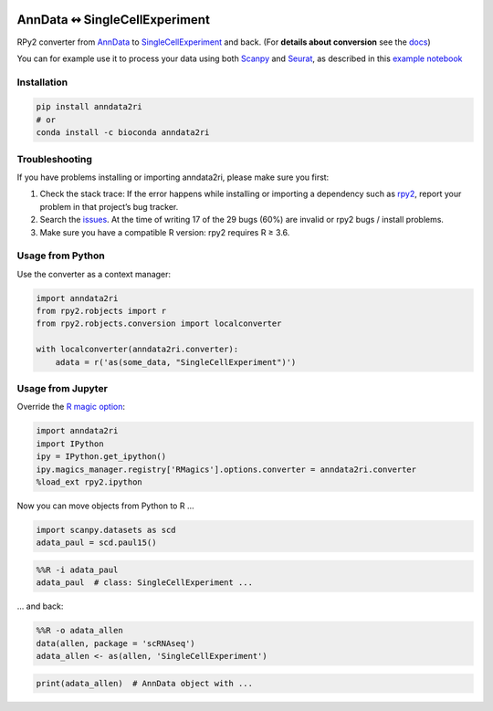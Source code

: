 |pypi| |conda| |rtd| |tests| |doi|

.. |pypi| image:: https://img.shields.io/pypi/v/anndata2ri
   :target: https://pypi.org/project/anndata2ri/
   :alt: PyPI Version

.. |conda| image:: https://img.shields.io/conda/vn/bioconda/anndata2ri
   :target: https://anaconda.org/bioconda/anndata2ri
   :alt: Bioconda Version

.. |rtd| image:: https://readthedocs.com/projects/icb-anndata2ri/badge/?version=latest&token=ee358f7efe36cbbd7d04db1b708fa81cefc44634ae7f3f8e0afcd03a1f0b1158
   :target: docs_
   :alt: Documentation Status

.. |tests| image:: https://github.com/theislab/anndata2ri/actions/workflows/run_tests.yml/badge.svg
   :target: https://github.com/theislab/anndata2ri/actions/workflows/run_tests.yml
   :alt: Unit Tests

.. |doi| image:: https://zenodo.org/badge/171714778.svg
   :target: https://zenodo.org/badge/latestdoi/171714778
   :alt: Publication DOI

AnnData ↭ SingleCellExperiment
==============================

RPy2 converter from AnnData_ to SingleCellExperiment_ and back. (For **details about conversion** see the docs_)

You can for example use it to process your data using both Scanpy_ and Seurat_, as described in this `example notebook`_

.. _AnnData: https://anndata.readthedocs.io/en/latest/
.. _SingleCellExperiment: http://bioconductor.org/packages/release/bioc/vignettes/SingleCellExperiment/inst/doc/intro.html
.. _docs: https://icb-anndata2ri.readthedocs-hosted.com/en/latest/
.. _Scanpy: https://scanpy.readthedocs.io/en/stable/
.. _Seurat: https://satijalab.org/seurat/
.. _`example notebook`: https://github.com/LuckyMD/Code_snippets/blob/master/Seurat_to_anndata.ipynb

Installation
------------

.. code-block:: bash

   pip install anndata2ri
   # or
   conda install -c bioconda anndata2ri

Troubleshooting
---------------

If you have problems installing or importing anndata2ri,
please make sure you first:

1. Check the stack trace:
   If the error happens while installing or importing a dependency such as rpy2_,
   report your problem in that project’s bug tracker.
2. Search the issues_.
   At the time of writing 17 of the 29 bugs (60%) are invalid or rpy2 bugs / install problems.
3. Make sure you have a compatible R version: rpy2 requires R ≥ 3.6.

.. _rpy2: https://github.com/rpy2/rpy2#readme
.. _issues: https://github.com/theislab/anndata2ri/issues

Usage from Python
-----------------

Use the converter as a context manager:

.. code-block:: python

   import anndata2ri
   from rpy2.robjects import r
   from rpy2.robjects.conversion import localconverter

   with localconverter(anndata2ri.converter):
       adata = r('as(some_data, "SingleCellExperiment")')

Usage from Jupyter
------------------
Override the `R magic option`_:

.. _R magic option: https://rpy2.github.io/doc/latest/html/generated_rst/notebooks.html#options

.. code-block:: python

   import anndata2ri
   import IPython
   ipy = IPython.get_ipython()
   ipy.magics_manager.registry['RMagics'].options.converter = anndata2ri.converter
   %load_ext rpy2.ipython

Now you can move objects from Python to R …

.. code-block:: python

   import scanpy.datasets as scd
   adata_paul = scd.paul15()

.. code-block:: r

   %%R -i adata_paul
   adata_paul  # class: SingleCellExperiment ...

… and back:

.. code-block:: r

   %%R -o adata_allen
   data(allen, package = 'scRNAseq')
   adata_allen <- as(allen, 'SingleCellExperiment')

.. code-block:: python

   print(adata_allen)  # AnnData object with ...
